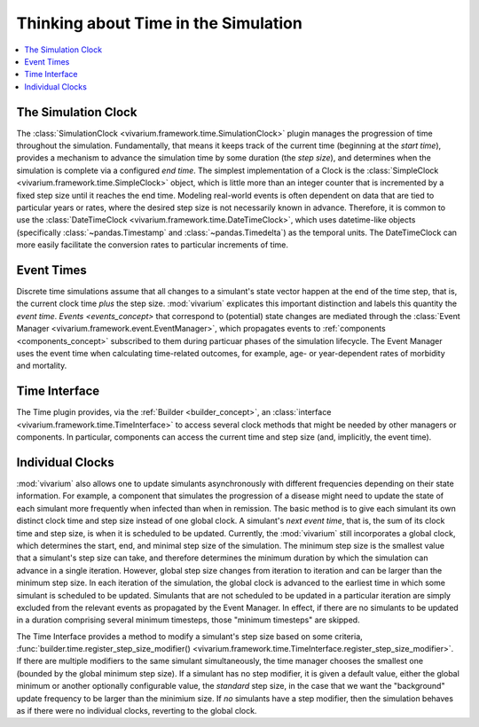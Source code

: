 .. _time_concept:

=====================================
Thinking about Time in the Simulation
=====================================

.. contents::
   :depth: 2
   :local:
   :backlinks: none

The Simulation Clock
--------------------
The :class:`SimulationClock <vivarium.framework.time.SimulationClock>` plugin manages the progression of time throughout the simulation. 
Fundamentally, that means it keeps track of the current time (beginning at the *start time*), provides
a mechanism to advance the simulation time by some duration (the *step size*), and determines when 
the simulation is complete via a configured *end time*. The simplest
implementation of a Clock is the :class:`SimpleClock <vivarium.framework.time.SimpleClock>` object, which is little more
than an integer counter that is incremented by a fixed step size until it reaches the
end time. Modeling real-world events is often dependent on data that are tied to particular years or rates, where the 
desired step size is not necessarily known in advance. Therefore, it is common to use the :class:`DateTimeClock <vivarium.framework.time.DateTimeClock>`,
which uses datetime-like objects (specifically :class:`~pandas.Timestamp` and :class:`~pandas.Timedelta`) as the temporal units. The DateTimeClock
can more easily facilitate the conversion rates to particular increments of time.

Event Times
-----------
Discrete time simulations assume that all changes to a simulant's state vector happen at the 
end of the time step, that is, the current clock time *plus* the step size. :mod:`vivarium` explicates this important distinction 
and labels this quantity the *event time*. `Events <events_concept>` that correspond to (potential) state changes are mediated through the
:class:`Event Manager <vivarium.framework.event.EventManager>`, which propagates events to :ref:`components <components_concept>` subscribed to them during particuar phases of the simulation lifecycle.
The Event Manager uses the event time when calculating time-related outcomes, for example, age- or year-dependent rates of morbidity and mortality.

Time Interface
--------------
The Time plugin provides, via the :ref:`Builder <builder_concept>`, an :class:`interface <vivarium.framework.time.TimeInterface>` to access several clock methods that might be needed
by other managers or components. In particular, components can access the current time and step size (and, implicitly, the event time).

Individual Clocks
-----------------
:mod:`vivarium` also allows one to update simulants asynchronously with different frequencies depending on their state information.
For example, a component that simulates the progression of a disease might need to update the state of each
simulant more frequently when infected than when in remission. The basic method is to give each simulant its own distinct clock time and step size instead of one global clock. 
A simulant's *next event time*, that is, the sum of its clock time and step size, is when it is scheduled to be updated.
Currently, the :mod:`vivarium` still incorporates a global clock, which determines the start, end, and minimal step size of the simulation. The minimum step
size is the smallest value that a simulant's step size can take, and therefore determines the minimum duration by which the simulation can advance in a single iteration.
However, global step size changes from iteration to iteration and can be larger than the minimum step size. In each iteration of the simulation, the global clock is advanced to the earliest time in which some simulant is scheduled to be updated. 
Simulants that are not scheduled to be updated in a particular iteration are simply excluded from the relevant events as propagated by the Event Manager. 
In effect, if there are no simulants to be updated in a duration comprising several minimum timesteps, those "minimum timesteps" are skipped.

The Time Interface provides a method to modify a simulant's step size based on some criteria, :func:`builder.time.register_step_size_modifier() <vivarium.framework.time.TimeInterface.register_step_size_modifier>`.
If there are multiple modifiers to the same simulant simultaneously, the time manager chooses the smallest one (bounded by the global minimum step size).
If a simulant has no step modifier, it is given a default value, either the global minimum or another optionally configurable value, the *standard* step size,
in the case that we want the "background" update frequency to be larger than the minimium size.
If *no* simulants have a step modifier, then the simulation behaves as if there were no individual clocks, reverting to the global clock.